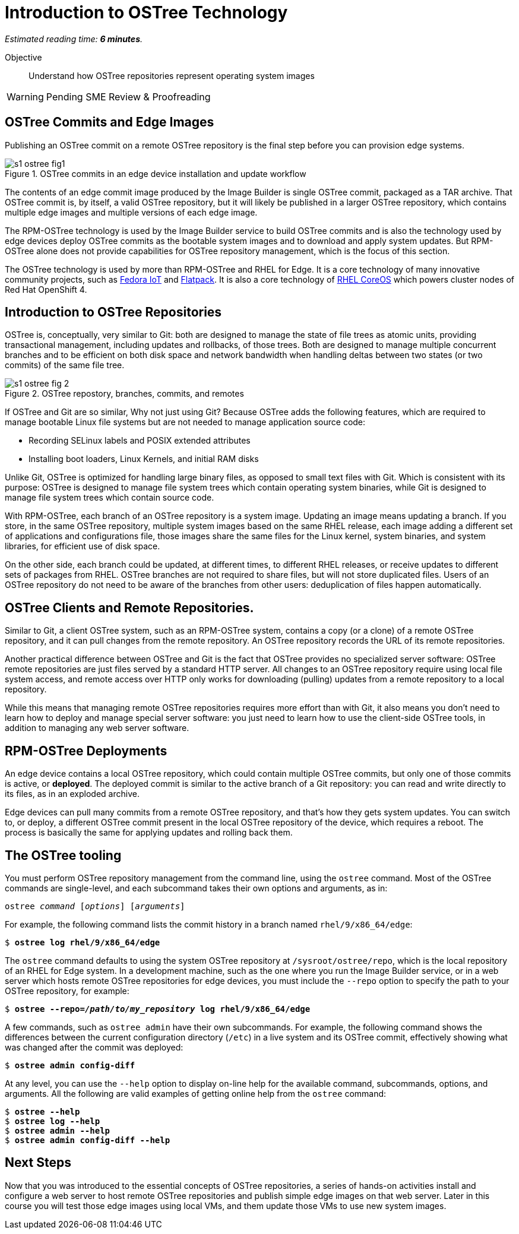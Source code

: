 :time_estimate: 6

= Introduction to OSTree Technology

_Estimated reading time: *{time_estimate} minutes*._

Objective::

Understand how OSTree repositories represent operating system images

WARNING: Pending SME Review & Proofreading

== OSTree Commits and Edge Images

Publishing an OSTree commit on a remote OSTree repository is the final step before you can provision edge systems.

image::s1-ostree-fig1.svg[title="OSTree commits in an edge device installation and update workflow"]

The contents of an edge commit image produced by the Image Builder is single OSTree commit, packaged as a TAR archive. That OSTree commit is, by itself, a valid OSTree repository, but it will likely be published in a larger OSTree repository, which contains multiple edge images and multiple versions of each edge image. 

The RPM-OSTree technology is used by the Image Builder service to build OSTree commits and is also the technology used by edge devices deploy OSTree commits as the bootable system images and to download and apply system updates. But RPM-OSTree alone does not provide capabilities for OSTree repository management, which is the focus of this section.

The OSTree technology is used by more than RPM-OSTree and RHEL for Edge. It is a core technology of many innovative community projects, such as https://fedoraproject.org/iot/[Fedora IoT] and https://flatpak.org/[Flatpack]. It is also a core technology of https://docs.openshift.com/container-platform/4.16/architecture/architecture-rhcos.html[RHEL CoreOS] which powers cluster nodes of Red Hat OpenShift 4.

== Introduction to OSTree Repositories

OSTree is, conceptually, very similar to Git: both are designed to manage the state of file trees as atomic units, providing transactional management, including updates and rollbacks, of those trees. Both are designed to manage multiple concurrent branches and to be efficient on both disk space and network bandwidth when handling deltas between two states (or two commits) of the same file tree.

image::s1-ostree-fig-2.svg[title="OSTree repostory, branches, commits, and remotes"]

If OSTree and Git are so similar, Why not just using Git? Because OSTree adds the following features, which are required to manage bootable Linux file systems but are not needed to manage application source code:

* Recording SELinux labels and POSIX extended attributes
* Installing boot loaders, Linux Kernels, and initial RAM disks

Unlike Git, OSTree is optimized for handling large binary files, as opposed to small text files with Git. Which is consistent with its purpose: OSTree is designed to manage file system trees which contain operating system binaries, while Git is designed to manage file system trees which contain source code.

With RPM-OSTree, each branch of an OSTree repository is a system image. Updating an image means updating a branch. If you store, in the same OSTree repository, multiple system images based on the same RHEL release, each image adding a different set of applications and configurations file, those images share the same files for the Linux kernel, system binaries, and system libraries, for efficient use of disk space.

On the other side, each branch could be updated, at different times, to different RHEL releases, or receive updates to different sets of packages from RHEL. OSTree branches are not required to share files, but will not store duplicated files. Users of an OSTree repository do not need to be aware of the branches from other users: deduplication of files happen automatically.

== OSTree Clients and Remote Repositories.

Similar to Git, a client OSTree system, such as an RPM-OSTree system, contains a copy (or a clone) of a remote OSTree repository, and it can pull changes from the remote repository. An OSTree repository records the URL of its remote repositories.

Another practical difference between OSTree and Git is the fact that OSTree provides no specialized server software: OSTree remote repositories are just files served by a standard HTTP server. All changes to an OSTree repository require using local file system access, and remote access over HTTP only works for downloading (pulling) updates from a remote repository to a local repository.

While this means that managing remote OSTree repositories requires more effort than with Git, it also means you don't need to learn how to deploy and manage special server software: you just need to learn how to use the client-side OSTree tools, in addition to managing any web server software.

== RPM-OSTree Deployments

An edge device contains a local OSTree repository, which could contain multiple OSTree commits, but only one of those commits is active, or *deployed*. The deployed commit is similar to the active branch of a Git repository: you can read and write directly to its files, as in an exploded archive.

Edge devices can pull many commits from a remote OSTree repository, and that's how they gets system updates. You can switch to, or deploy, a different OSTree commit present in the local OSTree repository of the device, which requires a reboot. The process is basically the same for applying updates and rolling back them.

== The OSTree tooling

You must perform OSTree repository management from the command line, using the `ostree` command. Most of the OSTree commands are single-level, and each subcommand takes their own options and arguments, as in:

[source,subs="verbatim,quotes"]
--
ostree _command_ [_options_] [_arguments_]
--

For example, the following command lists the commit history in a branch named `rhel/9/x86_64/edge`:

[source,subs="verbatim,quotes"]
--
$ *ostree log rhel/9/x86_64/edge*
--

The `ostree` command defaults to using the system OSTree repository at `/sysroot/ostree/repo`, which is the local repository of an RHEL for Edge system. In a development machine, such as the one where you run the Image Builder service, or in a web server which hosts remote OSTree repositories for edge devices, you must include the `--repo` option to specify the path to your OSTree repository, for example:

[source,subs="verbatim,quotes"]
--
$ *ostree --repo=_/path/to/my_repository_ log rhel/9/x86_64/edge*
--

A few commands, such as `ostree admin` have their own subcommands. For example, the following command shows the differences between the current configuration directory (`/etc`) in a live system and its OSTree commit, effectively showing what was changed after the commit was deployed:

[source,subs="verbatim,quotes"]
--
$ *ostree admin config-diff*
--

At any level, you can use the `--help` option to display on-line help for the available command, subcommands, options, and arguments. All the following are valid examples of getting online help from the `ostree` command:

[source,subs="verbatim,quotes"]
--
$ *ostree --help*
$ *ostree log --help*
$ *ostree admin --help*
$ *ostree admin config-diff --help*
--


== Next Steps

Now that you was introduced to the essential concepts of OSTree repositories, a series of hands-on activities install and configure a web server to host remote OSTree repositories and publish simple edge images on that web server. Later in this course you will test those edge images using local VMs, and them update those VMs to use new system images.

